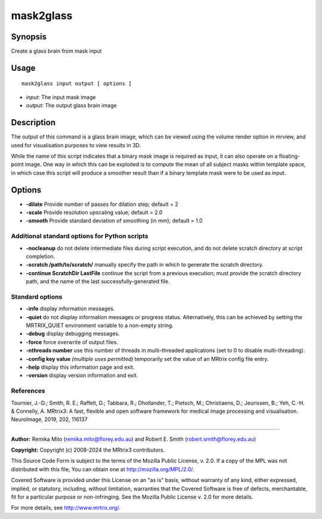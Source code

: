 .. _mask2glass:

mask2glass
==========

Synopsis
--------

Create a glass brain from mask input

Usage
-----

::

    mask2glass input output [ options ]

-  *input*: The input mask image
-  *output*: The output glass brain image

Description
-----------

The output of this command is a glass brain image, which can be viewed using the volume render option in mrview, and used for visualisation purposes to view results in 3D.

While the name of this script indicates that a binary mask image is required as input, it can also operate on a floating-point image. One way in which this can be exploited is to compute the mean of all subject masks within template space, in which case this script will produce a smoother result than if a binary template mask were to be used as input.

Options
-------

- **-dilate** Provide number of passes for dilation step; default = 2

- **-scale** Provide resolution upscaling value; default = 2.0

- **-smooth** Provide standard deviation of smoothing (in mm); default = 1.0

Additional standard options for Python scripts
^^^^^^^^^^^^^^^^^^^^^^^^^^^^^^^^^^^^^^^^^^^^^^

- **-nocleanup** do not delete intermediate files during script execution, and do not delete scratch directory at script completion.

- **-scratch /path/to/scratch/** manually specify the path in which to generate the scratch directory.

- **-continue ScratchDir LastFile** continue the script from a previous execution; must provide the scratch directory path, and the name of the last successfully-generated file.

Standard options
^^^^^^^^^^^^^^^^

- **-info** display information messages.

- **-quiet** do not display information messages or progress status. Alternatively, this can be achieved by setting the MRTRIX_QUIET environment variable to a non-empty string.

- **-debug** display debugging messages.

- **-force** force overwrite of output files.

- **-nthreads number** use this number of threads in multi-threaded applications (set to 0 to disable multi-threading).

- **-config key value**  *(multiple uses permitted)* temporarily set the value of an MRtrix config file entry.

- **-help** display this information page and exit.

- **-version** display version information and exit.

References
^^^^^^^^^^

Tournier, J.-D.; Smith, R. E.; Raffelt, D.; Tabbara, R.; Dhollander, T.; Pietsch, M.; Christiaens, D.; Jeurissen, B.; Yeh, C.-H. & Connelly, A. MRtrix3: A fast, flexible and open software framework for medical image processing and visualisation. NeuroImage, 2019, 202, 116137

--------------



**Author:** Remika Mito (remika.mito@florey.edu.au) and Robert E. Smith (robert.smith@florey.edu.au)

**Copyright:** Copyright (c) 2008-2024 the MRtrix3 contributors.

This Source Code Form is subject to the terms of the Mozilla Public
License, v. 2.0. If a copy of the MPL was not distributed with this
file, You can obtain one at http://mozilla.org/MPL/2.0/.

Covered Software is provided under this License on an "as is"
basis, without warranty of any kind, either expressed, implied, or
statutory, including, without limitation, warranties that the
Covered Software is free of defects, merchantable, fit for a
particular purpose or non-infringing.
See the Mozilla Public License v. 2.0 for more details.

For more details, see http://www.mrtrix.org/.

